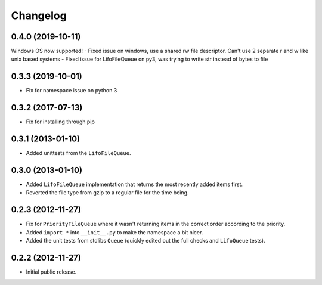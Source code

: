 Changelog
=========

0.4.0 (2019-10-11)
------------------

Windows OS now supported!
- Fixed issue on windows, use a shared rw file descriptor. Can't use 2 separate r and w like unix based systems
- Fixed issue for LifoFileQueue on py3, was trying to write str instead of bytes to file

0.3.3 (2019-10-01)
------------------

- Fix for namespace issue on python 3

0.3.2 (2017-07-13)
------------------

- Fix for installing through pip

0.3.1 (2013-01-10)
------------------

- Added unittests from the ``LifoFileQueue``.

0.3.0 (2013-01-10)
------------------

- Added ``LifoFileQueue`` implementation that returns the most recently added items first.

- Reverted the file type from gzip to a regular file for the time being.

0.2.3 (2012-11-27)
------------------

- Fix for ``PriorityFileQueue`` where it wasn't returning items in the correct order according to the priority.

- Added ``import *`` into ``__init__.py`` to make the namespace a bit nicer.

- Added the unit tests from stdlibs ``Queue`` (quickly edited out the full checks and ``LifoQueue`` tests).

0.2.2 (2012-11-27)
------------------

- Initial public release.